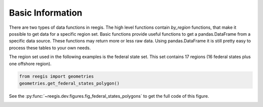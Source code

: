Basic Information
~~~~~~~~~~~~~~~~~

There are two types of data functions in reegis. The high level functions
contain `by_region` functions, that make it possible to get data for a
specific region set.
Basic functions provide useful functions to get a pandas.DataFrame from
a specific data source. These functions may return more or less raw data.
Using pandas.DataFrame it is still pretty easy to process these tables to your
own needs.

The region set used in the following examples is the
federal state set. This set contains 17 regions (16 federal states plus one
offshore region).

.. highlight:: python

.. code-block::

    from reegis import geometries
    geometries.get_federal_states_polygon()

See the :py:func:`~reegis.dev.figures.fig_federal_states_polygons` to get the
full code of this figure.

.. image:: _files/federal_states_region_plot.svg
  :width: 400
  :alt: Federal states regions
  :align: center